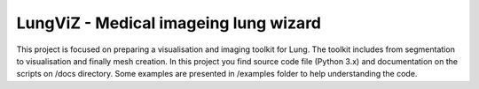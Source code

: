 
=======================
LungViZ - Medical imageing lung wizard
=======================

This project is focused on preparing a visualisation and imaging toolkit for Lung. The toolkit includes from segmentation to visualisation and finally mesh creation. In this project you find source code file (Python 3.x) and documentation on the scripts on /docs directory. Some examples are presented in /examples folder to help understanding the code.



